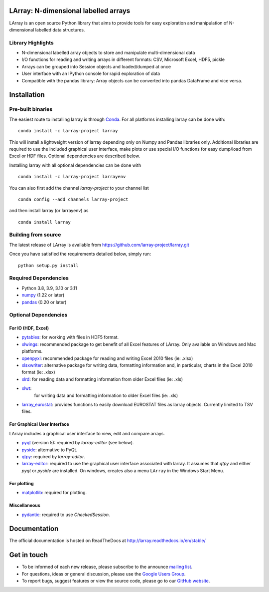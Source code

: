 LArray: N-dimensional labelled arrays
=====================================

|build-status| |docs|

.. _start-intro:

LArray is an open source Python library that aims to provide tools for easy exploration and manipulation of
N-dimensional labelled data structures.

Library Highlights
------------------

* N-dimensional labelled array objects to store and manipulate multi-dimensional data

* I/O functions for reading and writing arrays in different formats:
  CSV, Microsoft Excel, HDF5, pickle

* Arrays can be grouped into Session objects and loaded/dumped at once

* User interface with an IPython console for rapid exploration of data

* Compatible with the pandas library: Array objects can be converted into pandas DataFrame and vice versa.

.. _start-install:

Installation
============

Pre-built binaries
------------------

The easiest route to installing larray is through
`Conda <http://conda.pydata.org/miniconda.html>`_.
For all platforms installing larray can be done with::

    conda install -c larray-project larray

This will install a lightweight version of larray
depending only on Numpy and Pandas libraries only.
Additional libraries are required to use the included
graphical user interface, make plots or use special
I/O functions for easy dump/load from Excel or
HDF files. Optional dependencies are described
below.

Installing larray with all optional dependencies
can be done with ::

    conda install -c larray-project larrayenv

You can also first add the channel `larray-project` to
your channel list ::

    conda config --add channels larray-project

and then install larray (or larrayenv) as ::

    conda install larray


Building from source
--------------------

The latest release of LArray is available from
https://github.com/larray-project/larray.git

Once you have satisfied the requirements detailed below, simply run::

    python setup.py install


Required Dependencies
---------------------

- Python 3.8, 3.9, 3.10 or 3.11
- `numpy <http://www.numpy.org/>`__ (1.22 or later)
- `pandas <http://pandas.pydata.org/>`__ (0.20 or later)


Optional Dependencies
---------------------

For IO (HDF, Excel)
~~~~~~~~~~~~~~~~~~~

- `pytables <http://www.pytables.org/>`__:
  for working with files in HDF5 format.
- `xlwings <https://www.xlwings.org/>`__:
  recommended package to get benefit of all Excel features of LArray.
  Only available on Windows and Mac platforms.
- `openpyxl <http://www.python-excel.org/>`__:
  recommended package for reading and writing
  Excel 2010 files (ie: .xlsx)
- `xlsxwriter <http://www.python-excel.org/>`__:
  alternative package for writing data, formatting
  information and, in particular, charts in the
  Excel 2010 format (ie: .xlsx)
- `xlrd <http://www.python-excel.org/>`__:
  for reading data and formatting information from older Excel files (ie: .xls)
- `xlwt <http://www.python-excel.org/>`__:
   for writing data and formatting information to older Excel files (ie: .xls)
- `larray_eurostat <https://github.com/larray-project/larray_eurostat>`__:
  provides functions to easily download EUROSTAT files as larray objects.
  Currently limited to TSV files.

.. _start-dependencies-gui:

For Graphical User Interface
~~~~~~~~~~~~~~~~~~~~~~~~~~~~

LArray includes a graphical user interface to view, edit and compare arrays.

- `pyqt <https://riverbankcomputing.com/software/pyqt/intro>`__ (version 5):
  required by `larray-editor` (see below).
- `pyside <https://wiki.qt.io/PySide>`__:
  alternative to PyQt.
- `qtpy <https://github.com/spyder-ide/qtpy>`__:
  required by `larray-editor`.
- `larray-editor <https://github.com/larray-project/larray-editor>`__:
  required to use the graphical user interface associated with larray.
  It assumes that `qtpy` and either `pyqt` or `pyside` are installed.
  On windows, creates also a menu ``LArray`` in the Windows Start Menu.

For plotting
~~~~~~~~~~~~

- `matplotlib <http://matplotlib.org/>`__:
  required for plotting.

Miscellaneous
~~~~~~~~~~~~~

- `pydantic <https://github.com/samuelcolvin/pydantic>`__:
  required to use `CheckedSession`.

.. _start-documentation:

Documentation
=============

The official documentation is hosted on ReadTheDocs at http://larray.readthedocs.io/en/stable/

.. _start-get-in-touch:

Get in touch
============

- To be informed of each new release, please subscribe to the announce `mailing list`_.
- For questions, ideas or general discussion, please use the `Google Users Group`_.
- To report bugs, suggest features or view the source code, please go to our `GitHub website`_.

.. _mailing list: https://groups.google.com/d/forum/larray-announce
.. _Google Users Group: https://groups.google.com/d/forum/larray-users
.. _GitHub website: http://github.com/larray-project/larray

.. end-readme-file

.. |build-status| image:: https://github.com/larray-project/larray/actions/workflows/test-larray.yml/badge.svg
    :alt: Build Status
    :scale: 100%
    :target: https://github.com/larray-project/larray/actions/workflows/test-larray.yml

.. |docs| image:: https://readthedocs.org/projects/larray/badge/?version=stable
    :alt: Documentation Status
    :scale: 100%
    :target: https://larray.readthedocs.io/en/latest/?badge=stable
